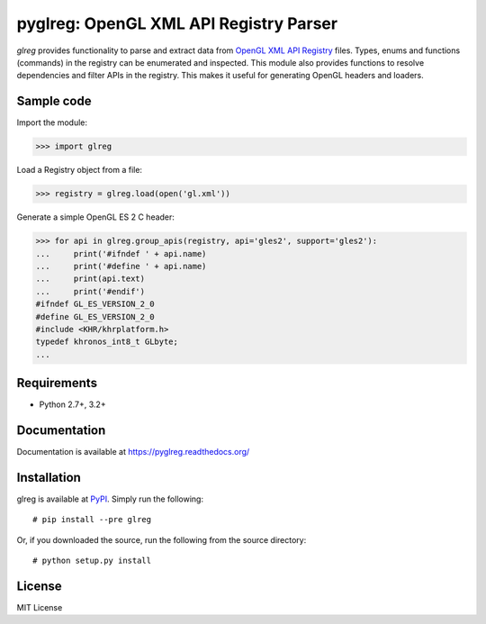 =========================================
pyglreg: OpenGL XML API Registry Parser 
=========================================

`glreg` provides functionality to parse and extract data from
`OpenGL XML API Registry`_ files. Types, enums and functions (commands) in
the registry can be enumerated and inspected. This module also provides
functions to resolve dependencies and filter APIs in the registry. This makes
it useful for generating OpenGL headers and loaders.

.. _OpenGL XML API Registry:
   https://cvs.khronos.org/svn/repos/ogl/trunk/doc/registry/public/api/gl.xml

Sample code
============
Import the module:

>>> import glreg

Load a Registry object from a file:

>>> registry = glreg.load(open('gl.xml'))

Generate a simple OpenGL ES 2 C header:

>>> for api in glreg.group_apis(registry, api='gles2', support='gles2'):
...     print('#ifndef ' + api.name)
...     print('#define ' + api.name)
...     print(api.text)
...     print('#endif')
#ifndef GL_ES_VERSION_2_0
#define GL_ES_VERSION_2_0
#include <KHR/khrplatform.h>
typedef khronos_int8_t GLbyte;
...

Requirements
=============
* Python 2.7+, 3.2+

Documentation
==============
Documentation is available at https://pyglreg.readthedocs.org/

Installation
=============
glreg is available at `PyPI`_. Simply run the following::

    # pip install --pre glreg

.. _PyPI: https://pypi.python.org/pypi/glreg/

Or, if you downloaded the source, run the following from the source directory::

    # python setup.py install

License
========
MIT License
